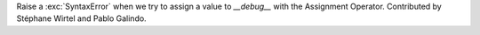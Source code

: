 Raise a :exc:`SyntaxError` when we try to assign a value to `__debug__` with the
Assignment Operator. Contributed by Stéphane Wirtel and Pablo Galindo.
